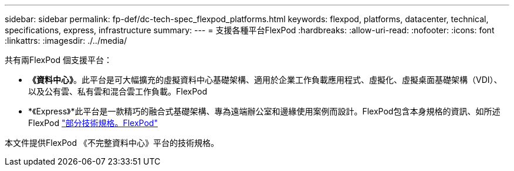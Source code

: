 ---
sidebar: sidebar 
permalink: fp-def/dc-tech-spec_flexpod_platforms.html 
keywords: flexpod, platforms, datacenter, technical, specifications, express, infrastructure 
summary:  
---
= 支援各種平台FlexPod
:hardbreaks:
:allow-uri-read: 
:nofooter: 
:icons: font
:linkattrs: 
:imagesdir: ./../media/


[role="lead"]
共有兩FlexPod 個支援平台：

* *《資料中心》*。此平台是可大幅擴充的虛擬資料中心基礎架構、適用於企業工作負載應用程式、虛擬化、虛擬桌面基礎架構（VDI）、以及公有雲、私有雲和混合雲工作負載。FlexPod
* *《Express》*此平台是一款精巧的融合式基礎架構、專為遠端辦公室和邊緣使用案例而設計。FlexPod包含本身規格的資訊、如所述FlexPod https://www.netapp.com/us/media/tr-4293.pdf["部分技術規格。FlexPod"^]


本文件提供FlexPod 《不完整資料中心》平台的技術規格。
